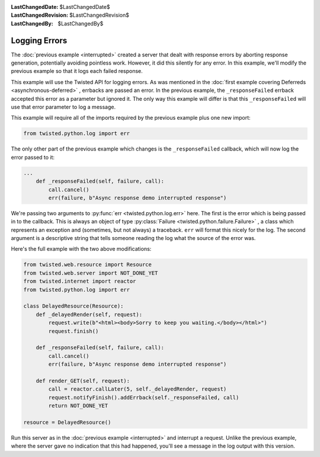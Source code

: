
:LastChangedDate: $LastChangedDate$
:LastChangedRevision: $LastChangedRevision$
:LastChangedBy: $LastChangedBy$

Logging Errors
==============





The :doc:`previous example <interrupted>` created a server that
dealt with response errors by aborting response generation, potentially avoiding
pointless work. However, it did this silently for any error. In this example,
we'll modify the previous example so that it logs each failed response.




This example will use the Twisted API for logging errors. As was
mentioned in the :doc:`first example covering Deferreds <asynchronous-deferred>` , errbacks are passed an error. In the previous
example, the ``_responseFailed`` errback accepted this error
as a parameter but ignored it. The only way this example will differ
is that this ``_responseFailed`` will use that error
parameter to log a message.




This example will require all of the imports required by the previous example
plus one new import:





.. code-block:: python

    
    from twisted.python.log import err




The only other part of the previous example which changes is
the ``_responseFailed`` callback, which will now log the
error passed to it:





.. code-block:: python

    
    ...
        def _responseFailed(self, failure, call):
            call.cancel()
            err(failure, b"Async response demo interrupted response")




We're passing two arguments to :py:func:`err <twisted.python.log.err>` here. The first is the error which is being
passed in to the callback. This is always an object of type :py:class:`Failure <twisted.python.failure.Failure>` , a class which represents an
exception and (sometimes, but not always) a traceback. ``err`` will
format this nicely for the log. The second argument is a descriptive string that
tells someone reading the log what the source of the error was.




Here's the full example with the two above modifications:





.. code-block:: python

    
    from twisted.web.resource import Resource
    from twisted.web.server import NOT_DONE_YET
    from twisted.internet import reactor
    from twisted.python.log import err
    
    class DelayedResource(Resource):
        def _delayedRender(self, request):
            request.write(b"<html><body>Sorry to keep you waiting.</body></html>")
            request.finish()
    
        def _responseFailed(self, failure, call):
            call.cancel()
            err(failure, b"Async response demo interrupted response")
    
        def render_GET(self, request):
            call = reactor.callLater(5, self._delayedRender, request)
            request.notifyFinish().addErrback(self._responseFailed, call)
            return NOT_DONE_YET
    
    resource = DelayedResource()




Run this server as in the :doc:`previous example <interrupted>` 
and interrupt a request. Unlike the previous example, where the server gave no
indication that this had happened, you'll see a message in the log output with
this version.



